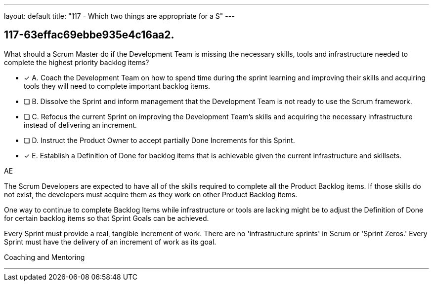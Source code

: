 ---
layout: default 
title: "117 - Which two things are appropriate for a S"
---


[#question]
== 117-63effac69ebbe935e4c16aa2.

****

[#query]
--
What should a Scrum Master do if the Development Team is missing the necessary skills, tools and infrastructure needed to complete the highest priority backlog items?
--

[#list]
--
* [*] A. Coach the Development Team on how to spend time during the sprint learning and improving their skills and acquiring tools they will need to complete important backlog items.
* [ ] B. Dissolve the Sprint and inform management that the Development Team is not ready to use the Scrum framework.
* [ ] C. Refocus the current Sprint on improving the Development Team's skills and acquiring the necessary infrastructure instead of delivering an increment.
* [ ] D. Instruct the Product Owner to accept partially Done Increments for this Sprint.
* [*] E. Establish a Definition of Done for backlog items that is achievable given the current infrastructure and skillsets.

--
****

[#answer]
AE

[#explanation]
--
The Scrum Developers are expected to have all of the skills required to complete all the Product Backlog items. If those skills do not exist, the developers must acquire them as they work on other Product Backlog items.

One way to continue to complete Backlog Items while infrastructure or tools are lacking might be to adjust the Definition of Done for certain backlog items so that Sprint Goals can be achieved.

Every Sprint must provide a real, tangible increment of work. There are no 'infrastructure sprints' in Scrum or 'Sprint Zeros.' Every Sprint must have the delivery of an increment of work as its goal.
--

[#ka]
Coaching and Mentoring

'''

